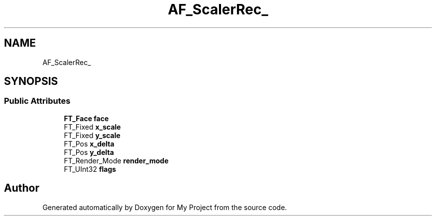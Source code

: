 .TH "AF_ScalerRec_" 3 "Wed Feb 1 2023" "Version Version 0.0" "My Project" \" -*- nroff -*-
.ad l
.nh
.SH NAME
AF_ScalerRec_
.SH SYNOPSIS
.br
.PP
.SS "Public Attributes"

.in +1c
.ti -1c
.RI "\fBFT_Face\fP \fBface\fP"
.br
.ti -1c
.RI "FT_Fixed \fBx_scale\fP"
.br
.ti -1c
.RI "FT_Fixed \fBy_scale\fP"
.br
.ti -1c
.RI "FT_Pos \fBx_delta\fP"
.br
.ti -1c
.RI "FT_Pos \fBy_delta\fP"
.br
.ti -1c
.RI "FT_Render_Mode \fBrender_mode\fP"
.br
.ti -1c
.RI "FT_UInt32 \fBflags\fP"
.br
.in -1c

.SH "Author"
.PP 
Generated automatically by Doxygen for My Project from the source code\&.
